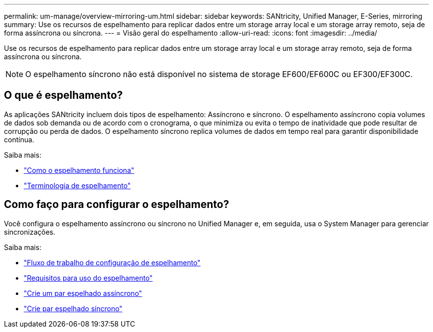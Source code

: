 ---
permalink: um-manage/overview-mirroring-um.html 
sidebar: sidebar 
keywords: SANtricity, Unified Manager, E-Series, mirroring 
summary: Use os recursos de espelhamento para replicar dados entre um storage array local e um storage array remoto, seja de forma assíncrona ou síncrona. 
---
= Visão geral do espelhamento
:allow-uri-read: 
:icons: font
:imagesdir: ../media/


[role="lead"]
Use os recursos de espelhamento para replicar dados entre um storage array local e um storage array remoto, seja de forma assíncrona ou síncrona.

[NOTE]
====
O espelhamento síncrono não está disponível no sistema de storage EF600/EF600C ou EF300/EF300C.

====


== O que é espelhamento?

As aplicações SANtricity incluem dois tipos de espelhamento: Assíncrono e síncrono. O espelhamento assíncrono copia volumes de dados sob demanda ou de acordo com o cronograma, o que minimiza ou evita o tempo de inatividade que pode resultar de corrupção ou perda de dados. O espelhamento síncrono replica volumes de dados em tempo real para garantir disponibilidade contínua.

Saiba mais:

* link:mirroring-overview.html["Como o espelhamento funciona"]
* link:mirroring-terminology.html["Terminologia de espelhamento"]




== Como faço para configurar o espelhamento?

Você configura o espelhamento assíncrono ou síncrono no Unified Manager e, em seguida, usa o System Manager para gerenciar sincronizações.

Saiba mais:

* link:mirroring-configuration-workflow.html["Fluxo de trabalho de configuração de espelhamento"]
* link:requirements-for-using-mirroring.html["Requisitos para uso do espelhamento"]
* link:create-asynchronous-mirrored-pair-um.html["Crie um par espelhado assíncrono"]
* link:create-synchronous-mirrored-pair-um.html["Crie par espelhado síncrono"]

